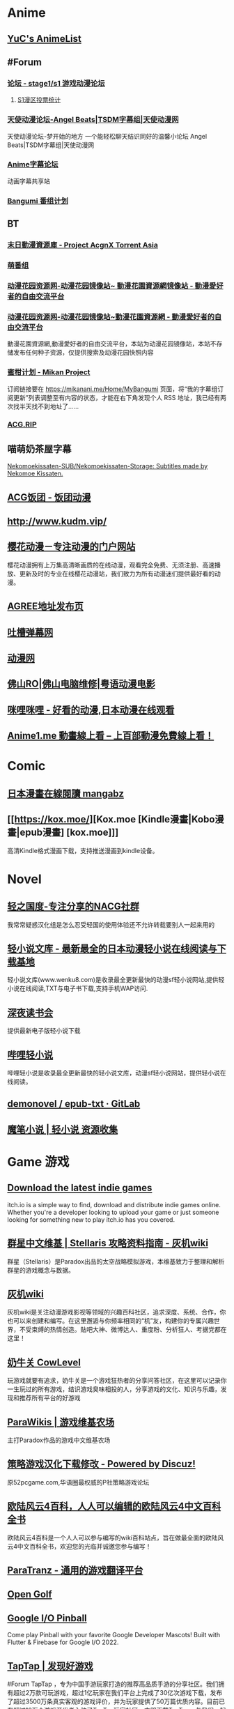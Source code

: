 * Anime
:PROPERTIES:
:heading: true
:collapsed: true
:END:
** [[https://yuc.wiki/][YuC's AnimeList]]
** #Forum
:PROPERTIES:
:heading: true
:END:
*** [[https://bbs.saraba1st.com/2b/forum.php][论坛 - stage1/s1 游戏动漫论坛]]
:PROPERTIES:
:id: 64defcdc-5fa8-470c-a5a6-73d262bca50a
:END:
**** [[http://s1vote.com/][S1漫区投票统计]]
*** [[https://www.tsdm39.com/forum.php][天使动漫论坛-Angel Beats|TSDM字幕组|天使动漫网]]
天使动漫论坛-梦开始的地方 一个能轻松聊天结识同好的温馨小论坛  Angel Beats|TSDM字幕组|天使动漫网
*** [[https://bbs.acgrip.com/][Anime字幕论坛]]
:PROPERTIES:
:END:
动画字幕共享站
*** [[https://bangumi.tv/][Bangumi 番组计划]]
** BT
:PROPERTIES:
:heading: true
:collapsed: true
:END:
*** [[https://share.acgnx.se/][末日動漫資源庫 - Project AcgnX Torrent Asia]]
*** [[https://bangumi.moe/][萌番组]]
*** [[https://dongmanhuayuan.myheartsite.com/#][动漫花园资源网-动漫花园镜像站~ 動漫花園資源網镜像站 - 動漫愛好者的自由交流平台]]
*** [[https://www.huayuandm.com/][动漫花园资源网-动漫花园镜像站~動漫花園資源網 - 動漫愛好者的自由交流平台]]
:PROPERTIES:
:END:
動漫花園資源網,動漫愛好者的自由交流平台，本站为动漫花园镜像站，本站不存储发布任何种子资源，仅提供搜索及动漫花园快照内容
*** [[https://mikanani.me/][蜜柑计划 - Mikan Project]]
订阅链接要在 https://mikanani.me/Home/MyBangumi 页面，将“我的字幕组订阅更新”列表调整至有内容的状态，才能在右下角发现个人 RSS 地址，我已经有两次找半天找不到地址了……
*** [[https://acg.rip/][ACG.RIP]]
** 喵萌奶茶屋字幕
[[https://github.com/Nekomoekissaten-SUB/Nekomoekissaten-Storage][Nekomoekissaten-SUB/Nekomoekissaten-Storage: Subtitles made by Nekomoe Kissaten.]]
** [[https://fantuantv.com/][ACG饭团 - 饭团动漫]]
** [[http://www.kudm.vip/]]
** [[http://www.yinghuacd.com/][樱花动漫－专注动漫的门户网站]]
:PROPERTIES:
:END:
樱花动漫拥有上万集高清晰画质的在线动漫，观看完全免费、无须注册、高速播放、更新及时的专业在线樱花动漫站，我们致力为所有动漫迷们提供最好看的动漫。
** [[http://fabu.galgame.net/][AGREE地址发布页]]
** [[https://tucao.one/][吐槽弹幕网]]
** [[http://www.dongmanwang.com/][动漫网]]
** [[http://www.fsro.cn/][佛山RO|佛山电脑维修|粤语动漫电影]]
** [[http://www.milimili.tv/][咪哩咪哩 - 好看的动漫,日本动漫在线观看]]
** [[https://anime1.me/][Anime1.me 動畫線上看 -- 上百部動漫免費線上看！]]
* Comic
:PROPERTIES:
:heading: true
:collapsed: true
:END:
** [[https://www.mangabz.com/][日本漫畫在線閱讀 mangabz]]
** [[https://kox.moe/][Kox.moe [Kindle漫畫|Kobo漫畫|epub漫畫] [kox.moe]]]
:PROPERTIES:
:END:
高清Kindle格式漫画下载，支持推送漫画到kindle设备。
* Novel
:PROPERTIES:
:heading: true
:collapsed: true
:END:
** [[https://www.lightnovel.us/cn/][轻之国度-专注分享的NACG社群]]
我常常疑惑汉化组是怎么忍受轻国的使用体验还不允许转载要别人一起来用的
** [[https://www.wenku8.net/index.php][轻小说文库 - 最新最全的日本动漫轻小说在线阅读与下载基地]]
:PROPERTIES:
:END:
轻小说文库(www.wenku8.com)是收录最全更新最快的动漫sf轻小说网站,提供轻小说在线阅读,TXT与电子书下载,支持手机WAP访问.
** [[http://ritdon.com/forum.php][深夜读书会]]
:PROPERTIES:
:END:
提供最新电子版轻小说下载
** [[https://www.linovelib.com/][哔哩轻小说]]
:PROPERTIES:
:END:
哔哩轻小说是收录最全更新最快的轻小说文库，动漫sf轻小说网站，提供轻小说在线阅读。
** [[https://gitlab.com/demonovel/epub-txt][demonovel / epub-txt · GitLab]]
** [[https://mobinovels.com/][魔笔小说 | 轻小说 资源收集]]
* Game 游戏
:PROPERTIES:
:collapsed: true
:heading: true
:END:
** [[https://itch.io/][Download the latest indie games]]
:PROPERTIES:
:END:
itch.io is a simple way to find, download and distribute indie games online. Whether you're a developer looking to upload your game or just someone looking for something new to play itch.io has you covered.
** [[http://qunxing.huijiwiki.com/wiki/%E9%A6%96%E9%A1%B5][群星中文维基 | Stellaris 攻略资料指南 - 灰机wiki]]
:PROPERTIES:
:END:
群星（Stellaris）是Paradox出品的太空战略模拟游戏，本维基致力于整理和解析群星的游戏概念与数据。
** [[https://www.huijiwiki.com/wiki/%E9%A6%96%E9%A1%B5][灰机wiki]]
:PROPERTIES:
:END:
灰机wiki是关注动漫游戏影视等领域的兴趣百科社区，追求深度、系统、合作，你也可以来创建和编写。在这里邂逅与你频率相同的“机”友，构建你的专属兴趣世界，不受束缚的热情创造。贴吧大神、微博达人、重度粉、分析狂人、考据党都在这里！
** [[https://cowlevel.net/][奶牛关 CowLevel]]
:PROPERTIES:
:END:
玩游戏就要有追求，奶牛关是一个游戏狂热者的分享问答社区，在这里可以记录你一生玩过的所有游戏，结识游戏臭味相投的人，分享游戏的文化、知识与乐趣，发现和推荐所有平台的好游戏
** [[https://www.parawikis.com/wiki/%E9%A6%96%E9%A1%B5][ParaWikis | 游戏维基农场]]
:PROPERTIES:
:END:
主打Paradox作品的游戏中文维基农场
** [[https://bbs.52pcgame.net/][策略游戏汉化下载修改 - Powered by Discuz!]]
:PROPERTIES:
:END:
原52pcgame.com,华语圈最权威的P社策略游戏论坛
** [[https://www.eu4cn.com/wiki/%E9%A6%96%E9%A1%B5][欧陆风云4百科，人人可以编辑的欧陆风云4中文百科全书]]
:PROPERTIES:
:END:
欧陆风云4百科是一个人人可以参与编写的wiki百科站点，旨在做最全面的欧陆风云4中文百科全书，欢迎您的光临并诚邀您参与编写！
** [[https://paratranz.cn/projects][ParaTranz - 通用的游戏翻译平台]]
** [[https://mgerdes.github.io/minigolf.html][Open Golf]]
** [[https://pinball.flutter.dev/#/][Google I/O Pinball]]
:PROPERTIES:
:END:
Come play Pinball with your favorite Google Developer Mascots! Built with Flutter & Firebase for Google I/O 2022.
** [[https://www.taptap.cn/][TapTap | 发现好游戏]]
#Forum 
TapTap ，专为中国手游玩家打造的推荐高品质手游的分享社区。我们拥有超过2万款可玩游戏，超过1亿玩家在我们平台上完成了30亿次游戏下载，发布了超过3500万条真实客观的游戏评价，并为玩家提供了50万篇优质内容。目前已有超过10万个游戏开发者入驻了TapTap玩家社区。立即下载TapTap，与我们一起体验最顶级的手游乐趣吧！
** [[https://game.maj-soul.com/1/][雀魂麻将]]
* Others
:PROPERTIES:
:collapsed: true
:END:
** [[https://notion-avatar.vercel.app/zh][Notion 风格头像制作]]
:PROPERTIES:
:END:
一个生成 Notion 风格头像的在线工具。
** [[https://vue-color-avatar.vercel.app/][Vue Color Avatar]]
:PROPERTIES:
:END:
A pure front-end avatar generator.
** [[https://www.acg123.co/][二刺螈导航]]
:PROPERTIES:
:END:
二刺螈导航 - 冻鳗导航|动漫导航|ACG导航|二次元导航，是一个整合并收录二刺螈相关网站的导航网站，一个最不懂你、并不属于你的冻鳗导航！若二刺螈是你的人生中的灯塔，那么二刺螈导航便是带你进入米缸的指南针。
** [[http://www.tsdm.vip/][天使精品网址导航]]